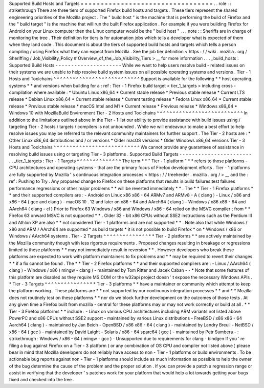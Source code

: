Supported
Build
Hosts
and
Targets
=
=
=
=
=
=
=
=
=
=
=
=
=
=
=
=
=
=
=
=
=
=
=
=
=
=
=
=
=
=
=
=
=
.
.
role
:
:
strikethrough
There
are
three
tiers
of
supported
Firefox
build
hosts
and
targets
.
These
tiers
represent
the
shared
engineering
priorities
of
the
Mozilla
project
.
The
"
build
host
"
is
the
machine
that
is
performing
the
build
of
Firefox
and
the
"
build
target
"
is
the
machine
that
will
run
the
built
Firefox
application
.
For
example
if
you
were
building
Firefox
for
Android
on
your
Linux
computer
then
the
Linux
computer
would
be
the
"
build
host
"
.
.
.
note
:
:
Sheriffs
are
in
charge
of
monitoring
the
tree
.
Their
definition
for
tiers
is
for
automation
jobs
which
tells
a
developer
what
is
expected
of
them
when
they
land
code
.
This
document
is
about
the
tiers
of
supported
build
hosts
and
targets
which
tells
a
person
compiling
/
using
Firefox
what
they
can
expect
from
Mozilla
.
See
the
job
tier
definition
<
https
:
/
/
wiki
.
mozilla
.
org
/
Sheriffing
/
Job_Visibility_Policy
#
Overview_of_the_Job_Visibility_Tiers
>
__
for
more
information
.
.
.
_build_hosts
:
Supported
Build
Hosts
-
-
-
-
-
-
-
-
-
-
-
-
-
-
-
-
-
-
-
-
-
While
we
want
to
help
users
resolve
build
-
related
issues
on
their
systems
we
are
unable
to
help
resolve
build
system
issues
on
all
possible
operating
systems
and
versions
.
Tier
-
1
Hosts
and
Toolchains
^
^
^
^
^
^
^
^
^
^
^
^
^
^
^
^
^
^
^
^
^
^
^
^
^
^
^
Support
is
available
for
the
following
*
*
host
operating
systems
*
*
and
versions
when
building
for
a
:
ref
:
Tier
-
1
Firefox
build
target
<
tier_1_targets
>
including
cross
-
compilation
where
available
:
*
Ubuntu
Linux
x86_64
*
Current
stable
release
*
Previous
stable
release
*
Current
LTS
release
*
Debian
Linux
x86_64
*
Current
stable
release
*
Current
testing
release
*
Fedora
Linux
x86_64
*
Current
stable
release
*
Previous
stable
release
*
macOS
Intel
and
M1
*
Current
release
*
Previous
release
*
Windows
x86_64
*
Windows
10
with
MozillaBuild
Environment
Tier
-
2
Hosts
and
Toolchains
^
^
^
^
^
^
^
^
^
^
^
^
^
^
^
^
^
^
^
^
^
^
^
^
^
^
^
In
addition
to
the
limitations
outlined
above
in
the
Tier
-
1
list
our
ability
to
provide
assistance
with
build
issues
using
/
targeting
Tier
-
2
hosts
/
targets
/
compilers
is
not
unbounded
.
While
we
will
endeavour
to
make
a
best
effort
to
help
resolve
issues
you
may
be
referred
to
the
relevant
community
maintainers
for
further
support
.
The
Tier
-
2
hosts
are
:
*
Other
Linux
x86_64
distributions
and
/
or
versions
*
Older
macOS
versions
*
Older
Windows
x86_64
versions
Tier
-
3
Hosts
and
Toolchains
^
^
^
^
^
^
^
^
^
^
^
^
^
^
^
^
^
^
^
^
^
^
^
^
^
^
^
We
cannot
provide
any
guarantees
of
assistance
in
resolving
build
issues
using
or
targeting
Tier
-
3
platforms
.
Supported
Build
Targets
-
-
-
-
-
-
-
-
-
-
-
-
-
-
-
-
-
-
-
-
-
-
-
.
.
_tier_1_targets
:
Tier
-
1
Targets
^
^
^
^
^
^
^
^
^
^
^
^
^
^
The
term
*
*
"
Tier
-
1
platform
"
*
*
refers
to
those
platforms
-
CPU
architectures
and
operating
systems
-
that
are
the
primary
focus
of
Firefox
development
efforts
.
Tier
-
1
platforms
are
fully
supported
by
Mozilla
'
s
continuous
integration
processes
<
https
:
/
/
treeherder
.
mozilla
.
org
/
>
__
and
the
:
ref
:
Pushing
to
Try
.
Any
proposed
change
to
Firefox
on
these
platforms
that
results
in
build
failures
test
failures
performance
regressions
or
other
major
problems
*
*
will
be
reverted
immediately
*
*
.
The
*
*
Tier
-
1
Firefox
platforms
*
*
and
their
supported
compilers
are
:
-
Android
on
Linux
x86
x86
-
64
ARMv7
and
ARMv8
-
A
(
clang
)
-
Linux
/
x86
and
x86
-
64
(
gcc
and
clang
)
-
macOS
10
.
12
and
later
on
x86
-
64
and
AArch64
(
clang
)
-
Windows
/
x86
x86
-
64
and
AArch64
(
clang
-
cl
)
Prior
to
Firefox
63
Windows
/
x86
and
Windows
/
x86
-
64
relied
on
the
MSVC
compiler
;
from
*
*
Firefox
63
onward
MSVC
is
not
supported
*
*
.
Older
32
-
bit
x86
CPUs
without
SSE2
instructions
such
as
the
Pentium
III
and
Athlon
XP
are
also
*
*
not
considered
Tier
-
1
platforms
and
are
not
supported
*
*
.
Note
also
that
while
Windows
/
x86
and
ARM
/
AArch64
are
supported
*
as
build
targets
*
it
is
not
possible
to
build
Firefox
*
on
*
Windows
/
x86
or
Windows
/
AArch64
systems
.
Tier
-
2
Targets
^
^
^
^
^
^
^
^
^
^
^
^
^
^
*
*
Tier
-
2
platforms
*
*
are
actively
maintained
by
the
Mozilla
community
though
with
less
rigorous
requirements
.
Proposed
changes
resulting
in
breakage
or
regressions
limited
to
these
platforms
*
*
may
not
immediately
result
in
reversion
*
*
.
However
developers
who
break
these
platforms
are
expected
to
work
with
platform
maintainers
to
fix
problems
and
*
*
may
be
required
to
revert
their
changes
*
*
if
a
fix
cannot
be
found
.
The
*
*
Tier
-
2
Firefox
platforms
*
*
and
their
supported
compilers
are
:
-
Linux
/
AArch64
(
clang
)
-
Windows
/
x86
(
mingw
-
clang
)
-
maintained
by
Tom
Ritter
and
Jacek
Caban
-
-
*
Note
that
some
features
of
this
platform
are
disabled
as
they
require
MS
COM
or
the
w32api
project
doesn
'
t
expose
the
necessary
Windows
APIs
.
*
Tier
-
3
Targets
^
^
^
^
^
^
^
^
^
^
^
^
^
^
*
*
Tier
-
3
platforms
*
*
have
a
maintainer
or
community
which
attempt
to
keep
the
platform
working
.
These
platforms
are
*
*
not
supported
by
our
continuous
integration
processes
*
*
and
*
*
Mozilla
does
not
routinely
test
on
these
platforms
*
*
nor
do
we
block
further
development
on
the
outcomes
of
those
tests
.
At
any
given
time
a
Firefox
built
from
mozilla
-
central
for
these
platforms
may
or
may
not
work
correctly
or
build
at
all
.
*
*
Tier
-
3
Firefox
platforms
*
*
include
:
-
Linux
on
various
CPU
architectures
including
ARM
variants
not
listed
above
PowerPC
and
x86
CPUs
without
SSE2
support
-
maintained
by
various
Linux
distributions
-
FreeBSD
/
x86
x86
-
64
Aarch64
(
clang
)
-
maintained
by
Jan
Beich
-
OpenBSD
/
x86
x86
-
64
(
clang
)
-
maintained
by
Landry
Breuil
-
NetBSD
/
x86
-
64
(
gcc
)
-
maintained
by
David
Laight
-
Solaris
/
x86
-
64
sparc64
(
gcc
)
-
maintained
by
Petr
Sumbera
-
:
strikethrough
:
Windows
/
x86
-
64
(
mingw
-
gcc
)
-
Unsupported
due
to
requirements
for
clang
-
bindgen
If
you
'
re
filing
a
bug
against
Firefox
on
a
Tier
-
3
platform
(
or
any
combination
of
OS
CPU
and
compiler
not
listed
above
)
please
bear
in
mind
that
Mozilla
developers
do
not
reliably
have
access
to
non
-
Tier
-
1
platforms
or
build
environments
.
To
be
actionable
bug
reports
against
non
-
Tier
-
1
platforms
should
include
as
much
information
as
possible
to
help
the
owner
of
the
bug
determine
the
cause
of
the
problem
and
the
proper
solution
.
If
you
can
provide
a
patch
a
regression
range
or
assist
in
verifying
that
the
developer
'
s
patches
work
for
your
platform
that
would
help
a
lot
towards
getting
your
bugs
fixed
and
checked
into
the
tree
.

